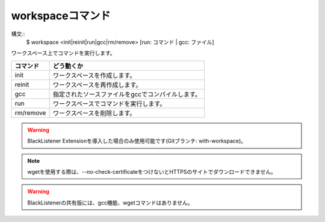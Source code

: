workspaceコマンド
====
構文::
        $ workspace <init|reinit|run|gcc|rm/remove> [run: コマンド | gcc: ファイル]

| ワークスペース上でコマンドを実行します。

+-----------------------+-------------------------------------------------------+
| コマンド              | どう動くか                                            |
+=======================+=======================================================+
| init                  | ワークスペースを作成します。                          |
+-----------------------+-------------------------------------------------------+
| reinit                | ワークスペースを再作成します。                        |
+-----------------------+-------------------------------------------------------+
| gcc                   | 指定されたソースファイルをgccでコンパイルします。     |
+-----------------------+-------------------------------------------------------+
| run                   | ワークスペースでコマンドを実行します。                |
+-----------------------+-------------------------------------------------------+
| rm/remove             | ワークスペースを削除します。                          |
+-----------------------+-------------------------------------------------------+

.. warning::
        BlackListener Extensionを導入した場合のみ使用可能です(Gitブランチ: with-workspace)。

.. note::
        wgetを使用する際は、--no-check-certificateをつけないとHTTPSのサイトでダウンロードできません。

.. warning::
        BlackListenerの共有版には、gcc機能、wgetコマンドはありません。

.. deprecated:: ?1.1.2
        BlackListenerにもあるこのコマンド(共有ワークスペース)は、今後削除される予定です。

.. versionadded:: >1.1.1
        `cd85f80 <https://github.com/BlackListener/BlackListener/commit/cd85f802903df1423ded358ee02bb0ce5f5b42d1>`_ 以降で利用可能です(1.1.1では利用できません)。
